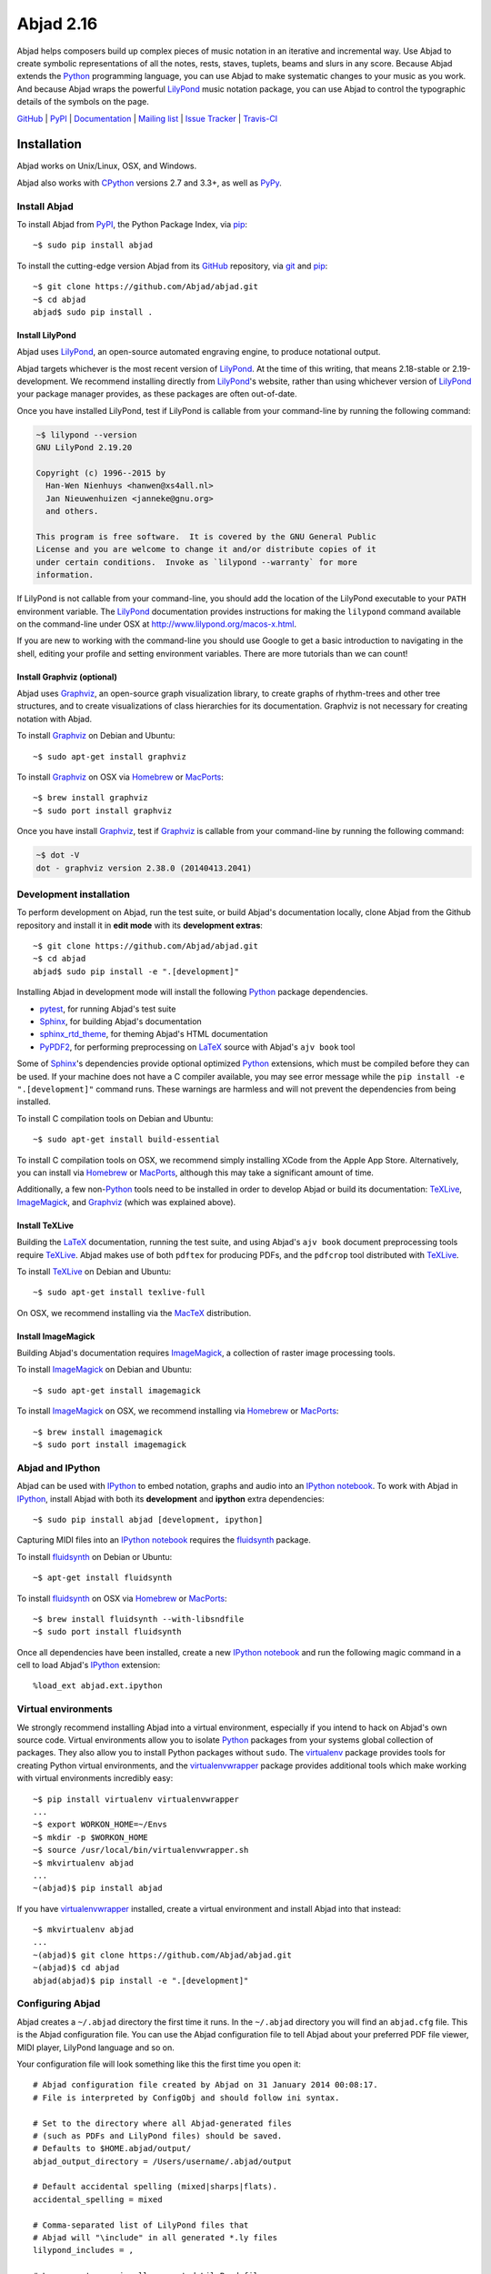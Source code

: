##########
Abjad 2.16
##########

Abjad helps composers build up complex pieces of music notation in an iterative
and incremental way. Use Abjad to create symbolic representations of all the
notes, rests, staves, tuplets, beams and slurs in any score. Because Abjad
extends the `Python`_ programming language, you can use Abjad to make
systematic changes to your music as you work. And because Abjad wraps the
powerful `LilyPond`_ music notation package, you can use Abjad to control the
typographic details of the symbols on the page.

..  _LilyPond: http://lilypond.org/
..  _Python: https://www.python.org/

`GitHub`_ |
`PyPI`_ |
`Documentation <http://projectabjad.org/>`_ |
`Mailing list <http://groups.google.com/group/abjad-user>`_ |
`Issue Tracker <https://github.com/Abjad/abjad/issues>`_ |
`Travis-CI <https://travis-ci.org/Abjad/abjad>`_

..  _GitHub: https://github.com/Abjad/abjad
..  _PyPI: https://pypi.python.org/pypi/Abjad

..  image:: https://img.shields.io/travis/Abjad/abjad/master.svg?style=flat-square
    :target: https://travis-ci.org/Abjad/abjad

..  image:: https://img.shields.io/coveralls/Abjad/abjad/master.svg?style=flat-square
    :target: https://coveralls.io/r/Abjad/abjad

..  image:: https://img.shields.io/pypi/v/abjad.svg?style=flat-square
    :target: https://pypi.python.org/pypi/abjad

..  image:: https://img.shields.io/pypi/dm/abjad.svg?style=flat-square
    :target: https://pypi.python.org/pypi/abjad

..  image:: https://img.shields.io/pypi/pyversions/abjad.svg?style=flat-square
    :target: https://pypi.python.org/pypi/abjad

Installation
============

Abjad works on Unix/Linux, OSX, and Windows.

Abjad also works with `CPython`_ versions 2.7 and 3.3+, as well as `PyPy`_.

Install Abjad
-------------

To install Abjad from `PyPI`_, the Python Package Index, via `pip`_::

    ~$ sudo pip install abjad

To install the cutting-edge version Abjad from its `GitHub`_ repository, via
`git <https://git-scm.com/>`_ and `pip`_::

    ~$ git clone https://github.com/Abjad/abjad.git 
    ~$ cd abjad
    abjad$ sudo pip install .

Install LilyPond
````````````````

Abjad uses `LilyPond`_, an open-source automated engraving engine, to produce
notational output.

Abjad targets whichever is the most recent version of `LilyPond`_. At the time
of this writing, that means 2.18-stable or 2.19-development. We recommend
installing directly from `LilyPond`_'s website, rather than using whichever
version of `LilyPond`_ your package manager provides, as these packages are
often out-of-date.

Once you have installed LilyPond, test if LilyPond is callable from your
command-line by running the following command:

..  code-block:: bash

    ~$ lilypond --version
    GNU LilyPond 2.19.20

    Copyright (c) 1996--2015 by
      Han-Wen Nienhuys <hanwen@xs4all.nl>
      Jan Nieuwenhuizen <janneke@gnu.org>
      and others.

    This program is free software.  It is covered by the GNU General Public
    License and you are welcome to change it and/or distribute copies of it
    under certain conditions.  Invoke as `lilypond --warranty` for more
    information.

If LilyPond is not callable from your command-line, you should add the
location of the LilyPond executable to your ``PATH`` environment variable.
The `LilyPond`_ documentation provides instructions for making the
``lilypond`` command available on the command-line under OSX at
http://www.lilypond.org/macos-x.html.

If you are new to working with the command-line you should use Google to
get a basic introduction to navigating in the shell, editing your profile and
setting environment variables. There are more tutorials than we can count!

Install Graphviz (optional)
```````````````````````````

Abjad uses `Graphviz`_, an open-source graph visualization library, to create
graphs of rhythm-trees and other tree structures, and to create visualizations
of class hierarchies for its documentation. Graphviz is not necessary for
creating notation with Abjad.

To install `Graphviz`_ on Debian and Ubuntu::

    ~$ sudo apt-get install graphviz

To install `Graphviz`_ on OSX via `Homebrew`_ or `MacPorts`_::

    ~$ brew install graphviz
    ~$ sudo port install graphviz

Once you have install `Graphviz`_, test if `Graphviz`_ is callable from your
command-line by running the following command:

..  code-block:: bash

    ~$ dot -V
    dot - graphviz version 2.38.0 (20140413.2041)

Development installation
------------------------

To perform development on Abjad, run the test suite, or build Abjad's
documentation locally, clone Abjad from the Github repository and install it in
**edit mode** with its **development extras**::

    ~$ git clone https://github.com/Abjad/abjad.git
    ~$ cd abjad
    abjad$ sudo pip install -e ".[development]"

Installing Abjad in development mode will install the following `Python`_
package dependencies.

-   `pytest`_, for running Abjad's test suite

-   `Sphinx`_, for building Abjad's documentation

-   `sphinx_rtd_theme <https://pypi.python.org/pypi/sphinx_rtd_theme>`_, for
    theming Abjad's HTML documentation

-   `PyPDF2`_, for performing preprocessing on `LaTeX`_ source with Abjad's
    ``ajv book`` tool

Some of `Sphinx`_'s dependencies provide optional optimized `Python`_
extensions, which must be compiled before they can be used. If your machine
does not have a C compiler available, you may see error message while the ``pip
install -e ".[development]"`` command runs. These warnings are harmless and will
not prevent the dependencies from being installed.

To install C compilation tools on Debian and Ubuntu::

    ~$ sudo apt-get install build-essential

To install C compilation tools on OSX, we recommend simply installing XCode
from the Apple App Store. Alternatively, you can install via `Homebrew`_ or
`MacPorts`_, although this may take a significant amount of time.

Additionally, a few non-`Python`_ tools need to be installed in order to
develop Abjad or build its documentation: `TeXLive`_, `ImageMagick`_, and
`Graphviz`_ (which was explained above).

Install TeXLive
````````````````

Building the `LaTeX`_ documentation, running the test suite, and using Abjad's
``ajv book`` document preprocessing tools require `TeXLive`_.
Abjad makes use of both ``pdftex`` for producing PDFs, and the ``pdfcrop`` tool
distributed with `TeXLive`_.

To install `TeXLive`_ on Debian and Ubuntu::

    ~$ sudo apt-get install texlive-full

On OSX, we recommend installing via the `MacTeX`_ distribution.

Install ImageMagick
```````````````````

Building Abjad's documentation requires `ImageMagick`_, a collection of raster
image processing tools.

To install `ImageMagick`_ on Debian and Ubuntu:: 

    ~$ sudo apt-get install imagemagick

To install `ImageMagick`_ on OSX, we recommend installing via `Homebrew`_ or
`MacPorts`_::

    ~$ brew install imagemagick
    ~$ sudo port install imagemagick

Abjad and IPython
-----------------

Abjad can be used with `IPython`_ to embed notation, graphs and audio into an
`IPython notebook`_. To work with Abjad in `IPython`_, install Abjad with both
its **development** and **ipython** extra dependencies::

    ~$ sudo pip install abjad [development, ipython]

Capturing MIDI files into an `IPython notebook`_ requires the `fluidsynth`_
package.

To install `fluidsynth`_ on Debian or Ubuntu::

    ~$ apt-get install fluidsynth

To install `fluidsynth`_ on OSX via `Homebrew`_ or `MacPorts`_::

    ~$ brew install fluidsynth --with-libsndfile
    ~$ sudo port install fluidsynth

Once all dependencies have been installed, create a new `IPython notebook`_ and
run the following magic command in a cell to load Abjad's `IPython`_
extension::

    %load_ext abjad.ext.ipython

Virtual environments
--------------------

We strongly recommend installing Abjad into a virtual environment, especially
if you intend to hack on Abjad's own source code. Virtual environments allow
you to isolate `Python`_ packages from your systems global collection of
packages. They also allow you to install Python packages without ``sudo``. The
`virtualenv`_ package provides tools for creating Python virtual environments,
and the `virtualenvwrapper`_ package provides additional tools which make
working with virtual environments incredibly easy::

    ~$ pip install virtualenv virtualenvwrapper
    ...
    ~$ export WORKON_HOME=~/Envs
    ~$ mkdir -p $WORKON_HOME
    ~$ source /usr/local/bin/virtualenvwrapper.sh
    ~$ mkvirtualenv abjad
    ...
    ~(abjad)$ pip install abjad

If you have `virtualenvwrapper`_ installed, create a virtual environment and
install Abjad into that instead::

    ~$ mkvirtualenv abjad
    ...
    ~(abjad)$ git clone https://github.com/Abjad/abjad.git
    ~(abjad)$ cd abjad
    abjad(abjad)$ pip install -e ".[development]"

Configuring Abjad
-----------------

Abjad creates a ``~/.abjad`` directory the first time it runs. In the
``~/.abjad`` directory you will find an ``abjad.cfg`` file. This is the Abjad
configuration file. You can use the Abjad configuration file to tell Abjad
about your preferred PDF file viewer, MIDI player, LilyPond language and so on.

Your configuration file will look something like this the first time you open
it::

    # Abjad configuration file created by Abjad on 31 January 2014 00:08:17.
    # File is interpreted by ConfigObj and should follow ini syntax.

    # Set to the directory where all Abjad-generated files
    # (such as PDFs and LilyPond files) should be saved.
    # Defaults to $HOME.abjad/output/
    abjad_output_directory = /Users/username/.abjad/output

    # Default accidental spelling (mixed|sharps|flats).
    accidental_spelling = mixed

    # Comma-separated list of LilyPond files that 
    # Abjad will "\include" in all generated *.ly files
    lilypond_includes = ,

    # Language to use in all generated LilyPond files.
    lilypond_language = english

    # Lilypond executable path. Set to override dynamic lookup.
    lilypond_path = lilypond

    # MIDI player to open MIDI files.
    # When unset your OS should know how to open MIDI files.
    midi_player = 

    # PDF viewer to open PDF files.
    # When unset your OS should know how to open PDFs.
    pdf_viewer = 

    # Text editor to edit text files.
    # When unset your OS should know how to open text files.
    text_editor = 

Follow the basics of ``ini`` syntax when editing the Abjad configuration file.
Background information is available at http://en.wikipedia.org/wiki/INI_file.
Under MacOS you might want to set you ``midi_player`` to iTunes. Under Linux
you might want to set your ``pdf_viewer`` to ``evince`` and your
``midi_player`` to ``tiMIDIty``, and so on.

..  _CPython: http://www.python.org
..  _GitHub: https://github.com/Abjad/abjad
..  _Graphviz: http://graphviz.org/
..  _Homebrew: http://brew.sh/
..  _IPython notebook: http://ipython.org/notebook.html
..  _IPython: http://ipython.org/
..  _ImageMagick: http://www.imagemagick.org/script/index.php
..  _LaTeX: https://tug.org/
..  _LilyPond: http://lilypond.org/
..  _MacPorts: https://www.macports.org/
..  _MacTeX: https://tug.org/mactex/
..  _PyPDF2: http://pythonhosted.org/PyPDF2/
..  _PyPI: https://pypi.python.org/pypi/Abjad
..  _PyPy: http://pypy.org/
..  _Python: https://www.python.org/
..  _Sphinx: http://sphinx-doc.org/
..  _TeXLive: https://www.tug.org/texlive/
..  _fluidsynth: http://www.fluidsynth.org/
..  _pip: https://pip.pypa.io/en/stable/
..  _pytest: http://pytest.org/latest/
..  _virtualenv: https://readthedocs.org/projects/virtualenv/
..  _virtualenvwrapper: https://virtualenvwrapper.readthedocs.org/en/latest/